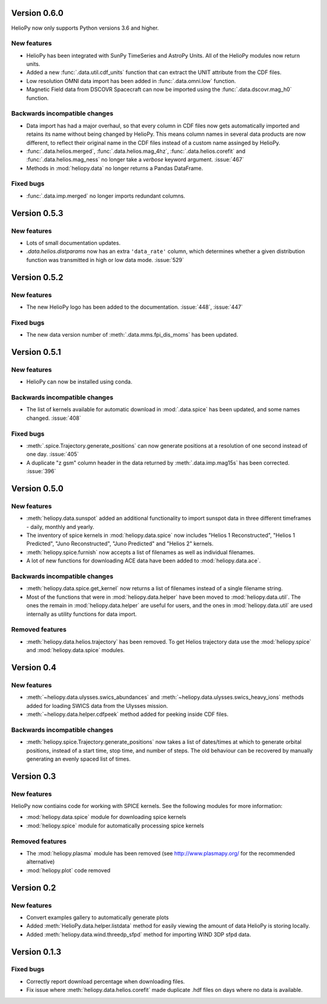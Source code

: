 Version 0.6.0
-------------

HelioPy now only supports Python versions 3.6 and higher.

New features
^^^^^^^^^^^^
- HelioPy has been integrated with SunPy TimeSeries and AstroPy Units. All of
  the HelioPy modules now return units.
- Added a new :func:`.data.util.cdf_units` function that can extract the UNIT
  attribute from the CDF files.
- Low resolution OMNI data import has been added in
  :func:`.data.omni.low` function.
- Magnetic Field data from DSCOVR Spacecraft
  can now be imported using the :func:`.data.dscovr.mag_h0` function.

Backwards incompatible changes
^^^^^^^^^^^^^^^^^^^^^^^^^^^^^^
- Data import has had a major overhaul, so that every column in CDF files now
  gets automatically imported and retains its name without being changed by
  HelioPy. This means column names in several data products are now different,
  to reflect their original name in the CDF files instead of a custom name
  assinged by HelioPy.
- :func:`.data.helios.merged`, :func:`.data.helios.mag_4hz`,
  :func:`.data.helios.corefit` and :func:`.data.helios.mag_ness` no longer take
  a `verbose` keyword argument. :issue:`467`
- Methods in :mod:`heliopy.data` no longer returns a Pandas DataFrame.

Fixed bugs
^^^^^^^^^^
- :func:`.data.imp.merged` no longer imports redundant columns.

Version 0.5.3
-------------

New features
^^^^^^^^^^^^

- Lots of small documentation updates.
- `.data.helios.distparams` now has an extra ``'data_rate'`` column, which
  determines whether a given distribution function was transmitted in high or
  low data mode. :issue:`529`

Version 0.5.2
-------------

New features
^^^^^^^^^^^^

- The new HelioPy logo has been added to the documentation.
  :issue:`448`, :issue:`447`

Fixed bugs
^^^^^^^^^^

- The new data version number of :meth:`.data.mms.fpi_dis_moms` has been
  updated.


Version 0.5.1
-------------

New features
^^^^^^^^^^^^

- HelioPy can now be installed using conda.

Backwards incompatible changes
^^^^^^^^^^^^^^^^^^^^^^^^^^^^^^
- The list of kernels available for automatic download in :mod:`.data.spice`
  has been updated, and some names changed. :issue:`408`

Fixed bugs
^^^^^^^^^^
- :meth:`.spice.Trajectory.generate_positions` can now generate
  positions at a resolution of one second instead of one day. :issue:`405`
- A duplicate "z gsm" column header in the data returned by
  :meth:`.data.imp.mag15s` has been corrected. :issue:`396`

Version 0.5.0
-------------

New features
^^^^^^^^^^^^

- :meth:`heliopy.data.sunspot` added an additional functionality to import
  sunspot data in three different timeframes - daily, monthly and yearly.
- The inventory of spice kernels in :mod:`heliopy.data.spice` now includes
  "Helios 1 Reconstructed", "Helios 1 Predicted", "Juno Reconstructed",
  "Juno Predicted" and "Helios 2" kernels.
- :meth:`heliopy.spice.furnish` now accepts a list of filenames as well as
  individual filenames.
- A lot of new functions for downloading ACE data have been added to
  :mod:`heliopy.data.ace`.

Backwards incompatible changes
^^^^^^^^^^^^^^^^^^^^^^^^^^^^^^

- :meth:`heliopy.data.spice.get_kernel` now returns a list of filenames instead
  of a single filename string.
- Most of the functions that were in :mod:`heliopy.data.helper` have been
  moved to :mod:`heliopy.data.util`. The ones the remain in
  :mod:`heliopy.data.helper` are useful for users, and the ones in
  :mod:`heliopy.data.util` are used internally as utility functions for
  data import.

Removed features
^^^^^^^^^^^^^^^^

- :meth:`heliopy.data.helios.trajectory` has been removed. To get Helios
  trajectory data use the :mod:`heliopy.spice` and :mod:`heliopy.data.spice`
  modules.

Version 0.4
-----------

New features
^^^^^^^^^^^^

- :meth:`~heliopy.data.ulysses.swics_abundances` and
  :meth:`~heliopy.data.ulysses.swics_heavy_ions`
  methods added for loading SWICS data from the Ulysses mission.
- :meth:`~heliopy.data.helper.cdfpeek` method added for peeking inside
  CDF files.

Backwards incompatible changes
^^^^^^^^^^^^^^^^^^^^^^^^^^^^^^

- :meth:`heliopy.spice.Trajectory.generate_positions` now takes a list of
  dates/times at which to generate orbital positions, instead of a start time,
  stop time, and number of steps. The old behaviour can be recovered by
  manually generating an evenly spaced list of times.

Version 0.3
-----------

New features
^^^^^^^^^^^^

HelioPy now contiains code for working with SPICE kernels. See the following
modules for more information:

- :mod:`heliopy.data.spice` module for downloading spice kernels
- :mod:`heliopy.spice` module for automatically processing spice kernels

Removed features
^^^^^^^^^^^^^^^^

- The :mod:`heliopy.plasma` module has been removed
  (see http://www.plasmapy.org/ for the recommended alternative)
- :mod:`heliopy.plot` code removed

Version 0.2
-----------

New features
^^^^^^^^^^^^

- Convert examples gallery to automatically generate plots
- Added :meth:`HelioPy.data.helper.listdata` method for easily viewing the
  amount of data HelioPy is storing locally.
- Added :meth:`heliopy.data.wind.threedp_sfpd` method for importing
  WIND 3DP sfpd data.

Version 0.1.3
-------------

Fixed bugs
^^^^^^^^^^

- Correctly report download percentage when downloading files.
- Fix issue where :meth:`heliopy.data.helios.corefit` made duplicate .hdf
  files on days where no data is available.
